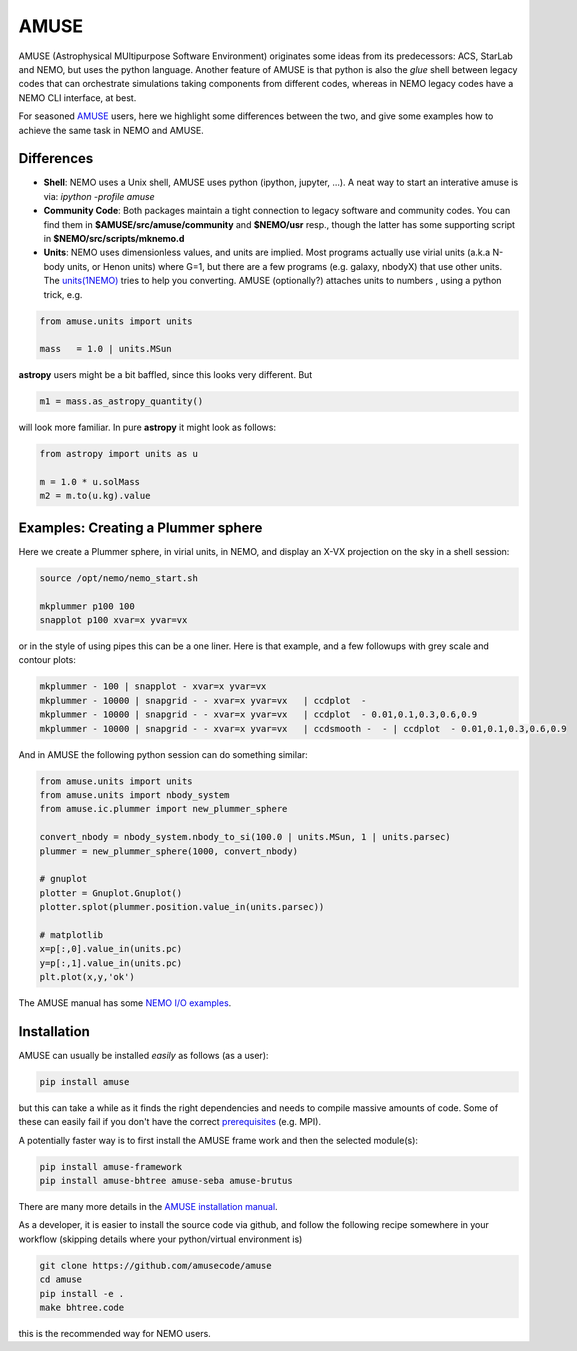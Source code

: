 AMUSE
-----

AMUSE (Astrophysical MUltipurpose Software Environment) originates some ideas
from its predecessors: ACS, StarLab and NEMO, but uses the python language.
Another feature of AMUSE is that
python is also the *glue* shell between legacy codes that can orchestrate
simulations taking components from different codes, whereas in NEMO legacy codes
have a NEMO CLI interface, at best.

For seasoned
`AMUSE <https://amusecode.org>`_
users, here we highlight some differences between the two, and give some examples
how to achieve the same task in NEMO and AMUSE.


Differences
~~~~~~~~~~~

- **Shell**:
  NEMO uses a Unix shell, AMUSE uses python (ipython, jupyter, ...).  A neat way to start
  an interative amuse is via:  `ipython -profile amuse`

- **Community Code**:
  Both packages maintain a tight connection to legacy software and community codes. You can find
  them in 
  **$AMUSE/src/amuse/community** and
  **$NEMO/usr**
  resp., though the latter has some supporting script in **$NEMO/src/scripts/mknemo.d**

- **Units**:
  NEMO uses dimensionless values, and units are implied.
  Most programs actually use virial units (a.k.a N-body units, or Henon units) where G=1,
  but there are a few programs
  (e.g. galaxy, nbodyX) that use other units. The
  `units(1NEMO)  <https://teuben.github.io/nemo/man_html/units.1.html>`_
  tries to help you converting.
  AMUSE (optionally?) attaches units to numbers , using a python trick, e.g.

.. code-block::

   from amuse.units import units

   mass   = 1.0 | units.MSun

**astropy** users might be a bit baffled, since this looks very different. But

.. code-block::

   m1 = mass.as_astropy_quantity() 

will look more familiar.   In pure **astropy** it might look as follows:

.. code-block::

   from astropy import units as u

   m = 1.0 * u.solMass
   m2 = m.to(u.kg).value


Examples: Creating a Plummer sphere
~~~~~~~~~~~~~~~~~~~~~~~~~~~~~~~~~~~

Here we create a Plummer sphere, in virial units, in NEMO, and display an X-VX projection on the sky
in a shell session:

.. code-block::

   source /opt/nemo/nemo_start.sh

   mkplummer p100 100
   snapplot p100 xvar=x yvar=vx

or in the style of using pipes this can be a one liner. Here is that example, and a few
followups with grey scale and contour plots:

.. code-block::

   mkplummer - 100 | snapplot - xvar=x yvar=vx
   mkplummer - 10000 | snapgrid - - xvar=x yvar=vx   | ccdplot  -
   mkplummer - 10000 | snapgrid - - xvar=x yvar=vx   | ccdplot  - 0.01,0.1,0.3,0.6,0.9
   mkplummer - 10000 | snapgrid - - xvar=x yvar=vx   | ccdsmooth -  - | ccdplot  - 0.01,0.1,0.3,0.6,0.9

And in AMUSE the following python session can do something similar:

.. todo:: figure out the right py-gnuplot

.. code-block::

   from amuse.units import units
   from amuse.units import nbody_system
   from amuse.ic.plummer import new_plummer_sphere

   convert_nbody = nbody_system.nbody_to_si(100.0 | units.MSun, 1 | units.parsec)
   plummer = new_plummer_sphere(1000, convert_nbody)

   # gnuplot
   plotter = Gnuplot.Gnuplot()
   plotter.splot(plummer.position.value_in(units.parsec))

   # matplotlib
   x=p[:,0].value_in(units.pc)
   y=p[:,1].value_in(units.pc)
   plt.plot(x,y,'ok')


The AMUSE manual has some
`NEMO I/O examples <https://amuse.readthedocs.io/en/latest/reference/fileformat.html#nemo>`_.

Installation
~~~~~~~~~~~~

AMUSE can usually be installed *easily* as follows (as a user):

.. code-block::

   pip install amuse

but this can take a while as it finds the right dependencies and needs to compile
massive amounts of code. Some of these can easily fail if you don't have the correct
`prerequisites <https://amuse.readthedocs.io/en/latest/install/howto-install-AMUSE.html>`_
(e.g. MPI).

A potentially faster way is to first install
the AMUSE frame work and then the selected module(s):

.. code-block::

   pip install amuse-framework
   pip install amuse-bhtree amuse-seba amuse-brutus

There are many more details in the
`AMUSE installation manual <https://amuse.readthedocs.io/en/latest/install/index.html>`_.


As a developer, it is easier to install the source code via github, and follow the
following recipe somewhere in your workflow (skipping details where your python/virtual environment
is)

.. code-block::

   git clone https://github.com/amusecode/amuse
   cd amuse
   pip install -e .
   make bhtree.code


this is the recommended way for NEMO users.
